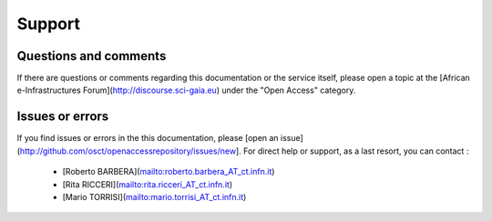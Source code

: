 ==================================
Support
==================================

Questions and comments 
-----------------------

If there are questions or comments regarding this documentation or the service itself, please open a topic at the [African e-Infrastructures Forum](http://discourse.sci-gaia.eu) under the "Open Access" category.

Issues or errors
-----------------

If you find issues or errors in the this documentation, please [open an issue](http://github.com/osct/openaccessrepository/issues/new]. For direct help or support, as a last resort, you can contact : 

   * [Roberto BARBERA](mailto:roberto.barbera_AT_ct.infn.it)
   * [Rita RICCERI](mailto:rita.ricceri_AT_ct.infn.it)
   * [Mario TORRISI](mailto:mario.torrisi_AT_ct.infn.it)
 
 
